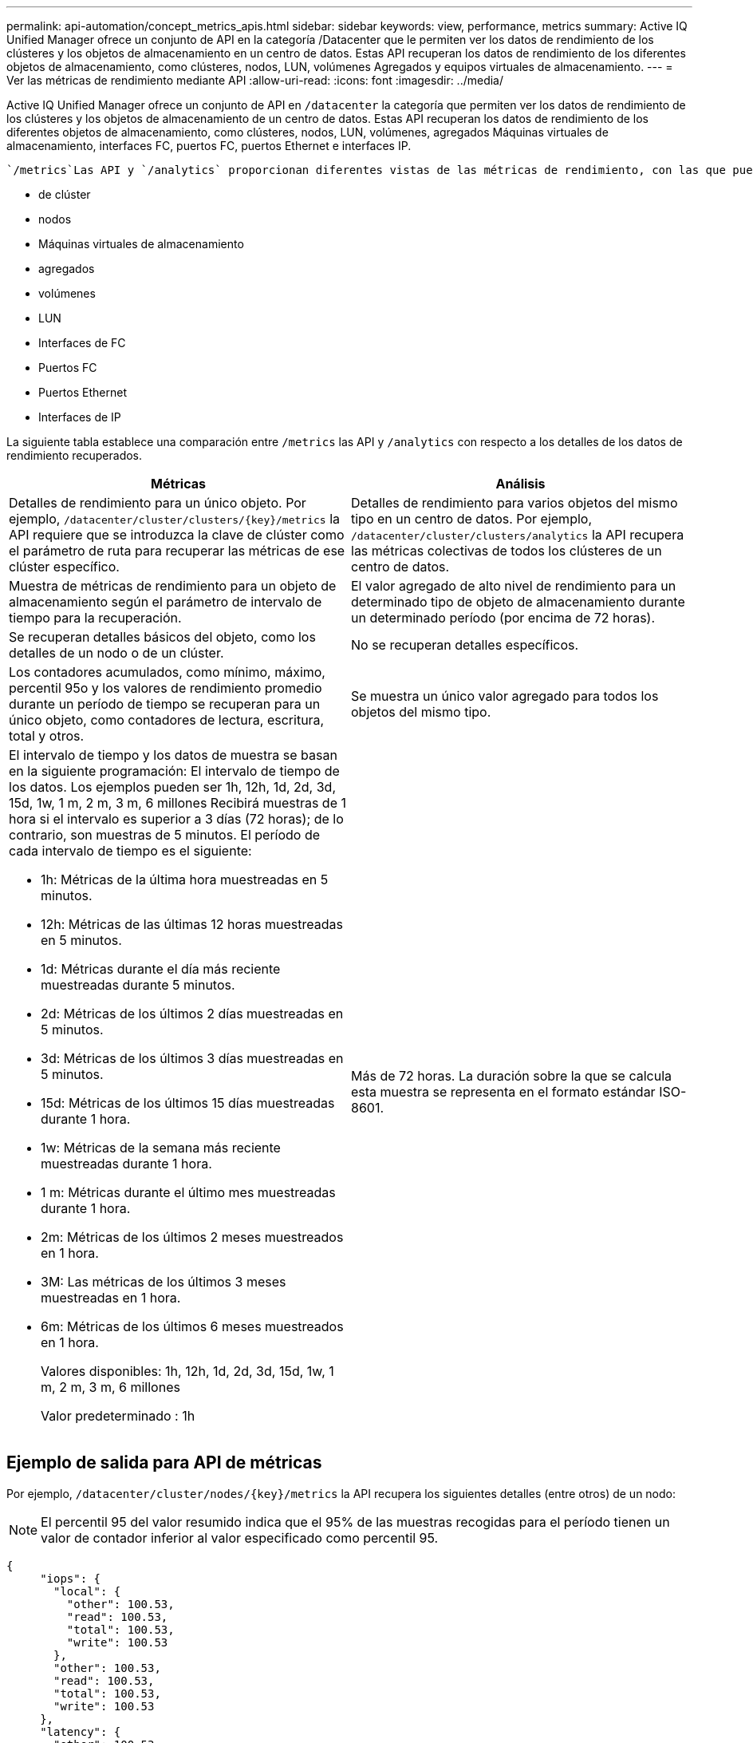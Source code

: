 ---
permalink: api-automation/concept_metrics_apis.html 
sidebar: sidebar 
keywords: view, performance, metrics 
summary: Active IQ Unified Manager ofrece un conjunto de API en la categoría /Datacenter que le permiten ver los datos de rendimiento de los clústeres y los objetos de almacenamiento en un centro de datos. Estas API recuperan los datos de rendimiento de los diferentes objetos de almacenamiento, como clústeres, nodos, LUN, volúmenes Agregados y equipos virtuales de almacenamiento. 
---
= Ver las métricas de rendimiento mediante API
:allow-uri-read: 
:icons: font
:imagesdir: ../media/


[role="lead"]
Active IQ Unified Manager ofrece un conjunto de API en `/datacenter` la categoría que permiten ver los datos de rendimiento de los clústeres y los objetos de almacenamiento de un centro de datos. Estas API recuperan los datos de rendimiento de los diferentes objetos de almacenamiento, como clústeres, nodos, LUN, volúmenes, agregados Máquinas virtuales de almacenamiento, interfaces FC, puertos FC, puertos Ethernet e interfaces IP.

 `/metrics`Las API y `/analytics` proporcionan diferentes vistas de las métricas de rendimiento, con las que puede explorar en profundidad diferentes niveles de detalles de los siguientes objetos de almacenamiento del centro de datos:

* de clúster
* nodos
* Máquinas virtuales de almacenamiento
* agregados
* volúmenes
* LUN
* Interfaces de FC
* Puertos FC
* Puertos Ethernet
* Interfaces de IP


La siguiente tabla establece una comparación entre `/metrics` las API y `/analytics` con respecto a los detalles de los datos de rendimiento recuperados.

[cols="2*"]
|===
| Métricas | Análisis 


 a| 
Detalles de rendimiento para un único objeto. Por ejemplo, `/datacenter/cluster/clusters/\{key}/metrics` la API requiere que se introduzca la clave de clúster como el parámetro de ruta para recuperar las métricas de ese clúster específico.
 a| 
Detalles de rendimiento para varios objetos del mismo tipo en un centro de datos. Por ejemplo, `/datacenter/cluster/clusters/analytics` la API recupera las métricas colectivas de todos los clústeres de un centro de datos.



 a| 
Muestra de métricas de rendimiento para un objeto de almacenamiento según el parámetro de intervalo de tiempo para la recuperación.
 a| 
El valor agregado de alto nivel de rendimiento para un determinado tipo de objeto de almacenamiento durante un determinado período (por encima de 72 horas).



 a| 
Se recuperan detalles básicos del objeto, como los detalles de un nodo o de un clúster.
 a| 
No se recuperan detalles específicos.



 a| 
Los contadores acumulados, como mínimo, máximo, percentil 95o y los valores de rendimiento promedio durante un período de tiempo se recuperan para un único objeto, como contadores de lectura, escritura, total y otros.
 a| 
Se muestra un único valor agregado para todos los objetos del mismo tipo.



 a| 
El intervalo de tiempo y los datos de muestra se basan en la siguiente programación: El intervalo de tiempo de los datos. Los ejemplos pueden ser 1h, 12h, 1d, 2d, 3d, 15d, 1w, 1 m, 2 m, 3 m, 6 millones Recibirá muestras de 1 hora si el intervalo es superior a 3 días (72 horas); de lo contrario, son muestras de 5 minutos. El período de cada intervalo de tiempo es el siguiente:

* 1h: Métricas de la última hora muestreadas en 5 minutos.
* 12h: Métricas de las últimas 12 horas muestreadas en 5 minutos.
* 1d: Métricas durante el día más reciente muestreadas durante 5 minutos.
* 2d: Métricas de los últimos 2 días muestreadas en 5 minutos.
* 3d: Métricas de los últimos 3 días muestreadas en 5 minutos.
* 15d: Métricas de los últimos 15 días muestreadas durante 1 hora.
* 1w: Métricas de la semana más reciente muestreadas durante 1 hora.
* 1 m: Métricas durante el último mes muestreadas durante 1 hora.
* 2m: Métricas de los últimos 2 meses muestreados en 1 hora.
* 3M: Las métricas de los últimos 3 meses muestreadas en 1 hora.
* 6m: Métricas de los últimos 6 meses muestreados en 1 hora.
+
Valores disponibles: 1h, 12h, 1d, 2d, 3d, 15d, 1w, 1 m, 2 m, 3 m, 6 millones

+
Valor predeterminado : 1h


 a| 
Más de 72 horas. La duración sobre la que se calcula esta muestra se representa en el formato estándar ISO-8601.

|===


== Ejemplo de salida para API de métricas

Por ejemplo, `/datacenter/cluster/nodes/\{key}/metrics` la API recupera los siguientes detalles (entre otros) de un nodo:


NOTE: El percentil 95 del valor resumido indica que el 95% de las muestras recogidas para el período tienen un valor de contador inferior al valor especificado como percentil 95.

[listing]
----
{
     "iops": {
       "local": {
         "other": 100.53,
         "read": 100.53,
         "total": 100.53,
         "write": 100.53
       },
       "other": 100.53,
       "read": 100.53,
       "total": 100.53,
       "write": 100.53
     },
     "latency": {
       "other": 100.53,
       "read": 100.53,
       "total": 100.53,
       "write": 100.53
     },
     "performance_capacity": {
       "available_iops_percent": 0,
       "free_percent": 0,
       "system_workload_percent": 0,
       "used_percent": 0,
       "user_workload_percent": 0
     },
     "throughput": {
       "other": 100.53,
       "read": 100.53,
       "total": 100.53,
       "write": 100.53
     },
     "timestamp": "2018-01-01T12:00:00-04:00",
     "utilization_percent": 0
   }
 ],
 "start_time": "2018-01-01T12:00:00-04:00",
 "summary": {
   "iops": {
     "local_iops": {
       "other": {
         "95th_percentile": 28,
         "avg": 28,
         "max": 28,
         "min": 5
       },
       "read": {
         "95th_percentile": 28,
         "avg": 28,
         "max": 28,
         "min": 5
       },
       "total": {
         "95th_percentile": 28,
         "avg": 28,
         "max": 28,
         "min": 5
       },
       "write": {
         "95th_percentile": 28,
         "avg": 28,
         "max": 28,
         "min": 5
       }
     },
----


== Muestra de salida para las API de análisis

Por ejemplo, `/datacenter/cluster/nodes/analytics` la API recupera los siguientes valores (entre otros) para todos los nodos:

[listing]
----
{     "iops": 1.7471,
     "latency": 60.0933,
     "throughput": 5548.4678,
     "utilization_percent": 4.8569,
     "period": 72,
     "performance_capacity": {
       "used_percent": 5.475,
       "available_iops_percent": 168350
     },
     "node": {
       "key": "37387241-8b57-11e9-8974-00a098e0219a:type=cluster_node,uuid=95f94e8d-8b4e-11e9-8974-00a098e0219a",
       "uuid": "95f94e8d-8b4e-11e9-8974-00a098e0219a",
       "name": "ocum-infinity-01",
       "_links": {
         "self": {
           "href": "/api/datacenter/cluster/nodes/37387241-8b57-11e9-8974-00a098e0219a:type=cluster_node,uuid=95f94e8d-8b4e-11e9-8974-00a098e0219a"
         }
       }
     },
     "cluster": {
       "key": "37387241-8b57-11e9-8974-00a098e0219a:type=cluster,uuid=37387241-8b57-11e9-8974-00a098e0219a",
       "uuid": "37387241-8b57-11e9-8974-00a098e0219a",
       "name": "ocum-infinity",
       "_links": {
         "self": {
           "href": "/api/datacenter/cluster/clusters/37387241-8b57-11e9-8974-00a098e0219a:type=cluster,uuid=37387241-8b57-11e9-8974-00a098e0219a"
         },
     "_links": {
       "self": {
         "href": "/api/datacenter/cluster/nodes/analytics"
       }
     }
   },
----


== Lista de las API disponibles

La siguiente tabla describe las `/metrics` API y `/analytics` en detalle.

[NOTE]
====
Las métricas de IOPS y rendimiento devueltas por estas API son valores dobles, por ejemplo `100.53`. No se admite el filtrado de estos valores flotantes por los caracteres de tubería (|) y comodín (*).

====
[cols="3*"]
|===
| HTTP Verbo | Ruta | Descripción 


 a| 
`GET`
 a| 
`/datacenter/cluster/clusters/\{key}/metrics`
 a| 
Recupera los datos de rendimiento (muestra y resumen) de un clúster especificado por el parámetro de entrada de la clave de clúster. Se devuelve información, como la clave de clúster y el UUID, el intervalo de tiempo, las IOPS, el rendimiento y el número de muestras.



 a| 
`GET`
 a| 
`/datacenter/cluster/clusters/analytics`
 a| 
Recupera métricas de alto nivel de rendimiento para todos los clústeres de un centro de datos. Puede filtrar los resultados en función de los criterios requeridos. Se devuelven valores, como el número de IOPS agregado, el rendimiento y el período de recogida (en horas).



 a| 
`GET`
 a| 
`/datacenter/cluster/nodes/\{key}/metrics`
 a| 
Recupera datos de rendimiento (muestra y resumen) de un nodo especificado por el parámetro de entrada de la clave del nodo. Se muestra información, como el UUID de nodo, el intervalo de tiempo, el resumen de las IOPS, el rendimiento, la latencia y el rendimiento, el número de muestras recogidas y el porcentaje utilizado.



 a| 
`GET`
 a| 
`/datacenter/cluster/nodes/analytics`
 a| 
Recupera métricas de alto nivel de rendimiento para todos los nodos de un centro de datos. Puede filtrar los resultados en función de los criterios requeridos. Se devuelve información, como las claves de nodo y de clúster, y valores, como las IOPS agregadas, el rendimiento y el período de recogida (en horas).



 a| 
`GET`
 a| 
`/datacenter/storage/aggregates/\{key}/metrics`
 a| 
Recupera datos de rendimiento (ejemplo y resumen) de un agregado especificado por el parámetro de entrada de la clave de agregado. Se muestra información, como el intervalo de tiempo, el resumen de IOPS, la latencia, el rendimiento y la capacidad de rendimiento, el número de muestras recogidas para cada contador y el porcentaje utilizado.



 a| 
`GET`
 a| 
`/datacenter/storage/aggregates/analytics`
 a| 
Recupera métricas de alto nivel de rendimiento de todos los agregados de un centro de datos. Puede filtrar los resultados en función de los criterios requeridos. Se devuelve información, como las claves de agregado y de clúster, y valores, como las IOPS agregadas, el rendimiento y el período de recogida (en horas).



 a| 
`GET`
 a| 
`/datacenter/storage/luns/\{key}/metrics`

`/datacenter/storage/volumes/\{key}/metrics`
 a| 
Recupera datos de rendimiento (muestra y resumen) de un LUN o un recurso compartido de archivos (volumen) especificado por el parámetro de entrada de la clave de volumen o LUN. Información, como el resumen de la cantidad mínima, máxima y promedio de las IOPS de lectura, escritura y total, la latencia y el rendimiento, y se devuelve el número de muestras recogidas para cada contador.



 a| 
`GET`
 a| 
`/datacenter/storage/luns/analytics`

`/datacenter/storage/volumes/analytics`
 a| 
Recupera métricas de rendimiento de alto nivel para todas las LUN o volúmenes en un centro de datos. Puede filtrar los resultados en función de los criterios requeridos. Se devuelve información, como la máquina virtual de almacenamiento y las claves del clúster, así como valores, como el número de IOPS agregadas, el rendimiento y el período de recogida (en horas).



 a| 
`GET`
 a| 
`/datacenter/svm/svms/{key}/metrics`
 a| 
Recupera datos de rendimiento (muestra y resumen) de una máquina virtual de almacenamiento especificada por el parámetro de entrada de la clave de máquina virtual de almacenamiento. Se devuelve un resumen de las IOPS basadas en cada protocolo admitido, como `nvmf, fcp, iscsi,` y `nfs`, rendimiento, latencia y el número de muestras recogidas.



 a| 
`GET`
 a| 
`/datacenter/svm/svms/analytics`
 a| 
Recupera métricas de alto nivel de rendimiento para todos los equipos virtuales de almacenamiento de un centro de datos. Puede filtrar los resultados en función de los criterios requeridos. Se devuelve información, como el UUID de máquinas virtuales de almacenamiento, las IOPS agregadas, la latencia, el rendimiento y el período de recogida (en horas).



 a| 
`GET`
 a| 
`/datacenter/network/ethernet/ports/{key}/metrics`
 a| 
Recupera las métricas de rendimiento para un puerto ethernet específico especificado por el parámetro de entrada de la clave de puerto. Cuando se proporciona un intervalo (intervalo de tiempo) desde el intervalo admitido, la API devuelve los contadores acumulados, como valores mínimo, máximo y promedio de rendimiento durante el período de tiempo.



 a| 
`GET`
 a| 
`/datacenter/network/ethernet/ports/analytics`
 a| 
Recupera las métricas de alto nivel de rendimiento de todos los puertos ethernet del entorno del centro de datos. Se devuelve información, como la clave de clúster y nodo, y el UUID, el rendimiento, el período de recopilación y el porcentaje de utilización de los puertos. Puede filtrar el resultado por los parámetros disponibles, como la clave de puerto, el porcentaje de utilización, el nombre y el UUID del clúster y el nodo, etc.



 a| 
`GET`
 a| 
`/datacenter/network/fc/interfaces/{key}/metrics`
 a| 
Recupera las métricas de rendimiento de una interfaz de FC de red específica especificada por el parámetro de entrada de la clave de interfaz. Cuando se proporciona un intervalo (intervalo de tiempo) desde el intervalo admitido, la API devuelve los contadores acumulados, como valores mínimo, máximo y promedio de rendimiento durante el período de tiempo.



 a| 
`GET`
 a| 
`/datacenter/network/fc/interfaces/analytics`
 a| 
Recupera las métricas de alto nivel de rendimiento de todos los puertos ethernet del entorno del centro de datos. Se obtiene información, como la clave de interfaz del clúster y FC, y el UUID, el rendimiento, las IOPS, la latencia y la máquina virtual de almacenamiento. Puede filtrar el resultado por los parámetros disponibles, como el nombre y el UUID de la interfaz de FC y el clúster, la máquina virtual de almacenamiento, el rendimiento, etc.



 a| 
`GET`
 a| 
`/datacenter/network/fc/ports/{key}/metrics`
 a| 
Recupera las métricas de rendimiento de un puerto FC específico especificado por el parámetro de entrada de la clave de puerto. Cuando se proporciona un intervalo (intervalo de tiempo) desde el intervalo admitido, la API devuelve los contadores acumulados, como valores mínimo, máximo y promedio de rendimiento durante el período de tiempo.



 a| 
`GET`
 a| 
`/datacenter/network/fc/ports/analytics`
 a| 
Recupera las métricas de rendimiento de alto nivel para todos los puertos FC del entorno de centro de datos. Se devuelve información, como la clave de clúster y nodo, y el UUID, el rendimiento, el período de recopilación y el porcentaje de utilización de los puertos. Puede filtrar el resultado por los parámetros disponibles, como la clave de puerto, el porcentaje de utilización, el nombre y el UUID del clúster y el nodo, etc.



 a| 
`GET`
 a| 
`/datacenter/network/ip/interfaces/{key}/metrics`
 a| 
Recupera las métricas de rendimiento de una interfaz IP de red según lo especificado por el parámetro de entrada de la clave de interfaz. Cuando se proporciona un intervalo (intervalo de tiempo) desde el intervalo admitido, la API devuelve información, como el número de muestras, los contadores acumulados, el rendimiento y el número de paquetes recibidos y transmitidos.



 a| 
`GET`
 a| 
`/datacenter/network/ip/interfaces/analytics`
 a| 
Recupera las métricas de alto nivel de rendimiento de todas las interfaces IP de red del entorno del centro de datos. Se devuelve información, como la clave de interfaz IP y el UUID, el rendimiento, las IOPS y la latencia. Puede filtrar el resultado por los parámetros disponibles, como el nombre y el UUID de la interfaz IP y el clúster, las IOPS, la latencia, el rendimiento, etc.

|===